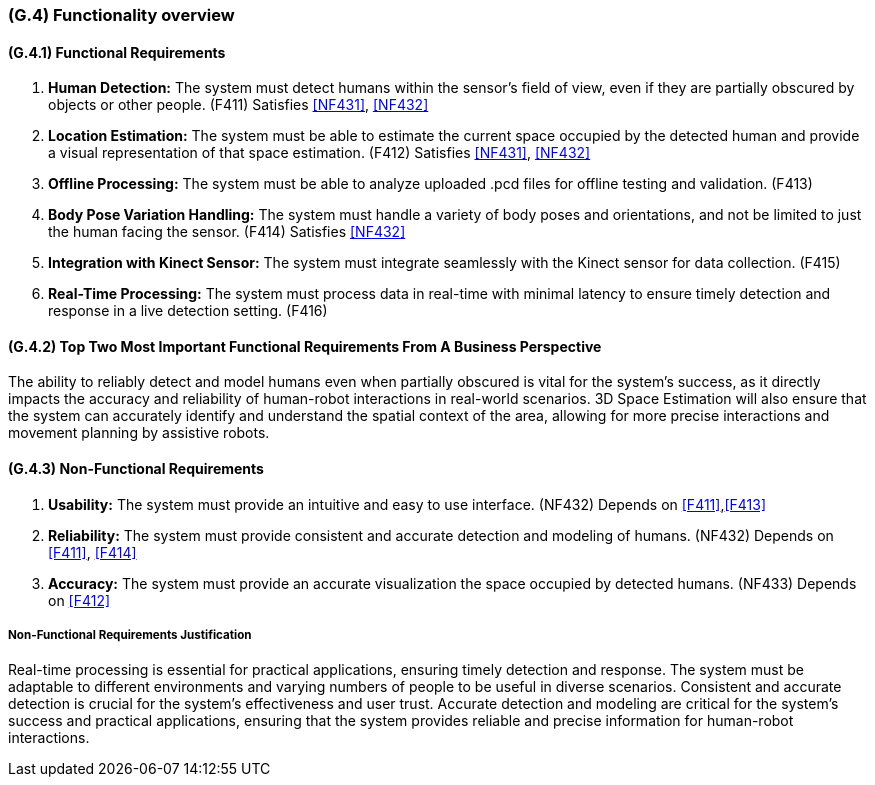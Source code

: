 [#g4,reftext=G.4]
=== (G.4) Functionality overview

ifdef::env-draft[]
TIP: _Overview of the functions (behavior) of the system. Principal properties only (details are in the System book). It is a short overview of the functions of the future system, a kind of capsule version of book S, skipping details but enabling readers to get a quick grasp of what the system will do._  <<BM22>>
endif::[]

==== (G.4.1) Functional Requirements

. [[F411]] *Human Detection:* The system must detect humans within the sensor's field of view, even if they are partially obscured by objects or other people. (F411)
Satisfies <<NF431>>, <<NF432>>

. [[F412]] *Location Estimation:* The system must be able to estimate the current space occupied by the detected human and provide a visual representation of that space estimation. (F412)
Satisfies <<NF431>>, <<NF432>>

. [[F413]] *Offline Processing:* The system must be able to analyze uploaded .pcd files for offline testing and validation. (F413)

. [[F414]] *Body Pose Variation Handling:* The system must handle a variety of body poses and orientations, and not be limited to just the human facing the sensor. (F414)
Satisfies <<NF432>>

. [[F415]] *Integration with Kinect Sensor:* The system must integrate seamlessly with the Kinect sensor for data collection. (F415)

. [[F416]] *Real-Time Processing:* The system must process data in real-time with minimal latency to ensure timely detection and response in a live detection setting. (F416)

==== (G.4.2) Top Two Most Important Functional Requirements From A Business Perspective

The ability to reliably detect and model humans even when partially obscured is vital for the system's success, as it directly impacts the accuracy and reliability of human-robot interactions in real-world scenarios. 3D Space Estimation will also ensure that the system can accurately identify and understand the spatial context of the area, allowing for more precise interactions and movement planning by assistive robots. 

==== (G.4.3) Non-Functional Requirements

. [[NF432]] *Usability:* The system must provide an intuitive and easy to use interface. (NF432)
Depends on <<F411>>,<<F413>>

. [[NF432]] *Reliability:* The system must provide consistent and accurate detection and modeling of humans. (NF432)
Depends on <<F411>>, <<F414>>

. [[NF433]] *Accuracy:* The system must provide an accurate visualization the space occupied by detected humans. (NF433) 
Depends on <<F412>>

===== Non-Functional Requirements Justification

Real-time processing is essential for practical applications, ensuring timely detection and response. The system must be adaptable to different environments and varying numbers of people to be useful in diverse scenarios. Consistent and accurate detection is crucial for the system's effectiveness and user trust. Accurate detection and modeling are critical for the system's success and practical applications, ensuring that the system provides reliable and precise information for human-robot interactions.